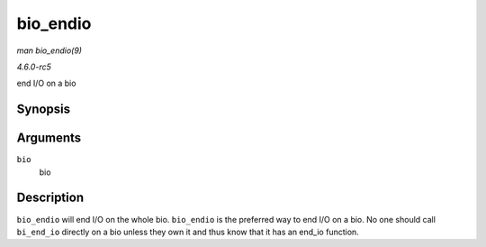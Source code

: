 .. -*- coding: utf-8; mode: rst -*-

.. _API-bio-endio:

=========
bio_endio
=========

*man bio_endio(9)*

*4.6.0-rc5*

end I/O on a bio


Synopsis
========

.. c:function:: void bio_endio( struct bio * bio )

Arguments
=========

``bio``
    bio


Description
===========

``bio_endio`` will end I/O on the whole bio. ``bio_endio`` is the
preferred way to end I/O on a bio. No one should call ``bi_end_io``
directly on a bio unless they own it and thus know that it has an
end_io function.


.. ------------------------------------------------------------------------------
.. This file was automatically converted from DocBook-XML with the dbxml
.. library (https://github.com/return42/sphkerneldoc). The origin XML comes
.. from the linux kernel, refer to:
..
.. * https://github.com/torvalds/linux/tree/master/Documentation/DocBook
.. ------------------------------------------------------------------------------
